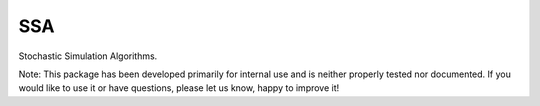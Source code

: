SSA
===

Stochastic Simulation Algorithms.

Note: This package has been developed primarily for internal use and
is neither properly tested nor documented.
If you would like to use it or have questions, please let us know,
happy to improve it!
